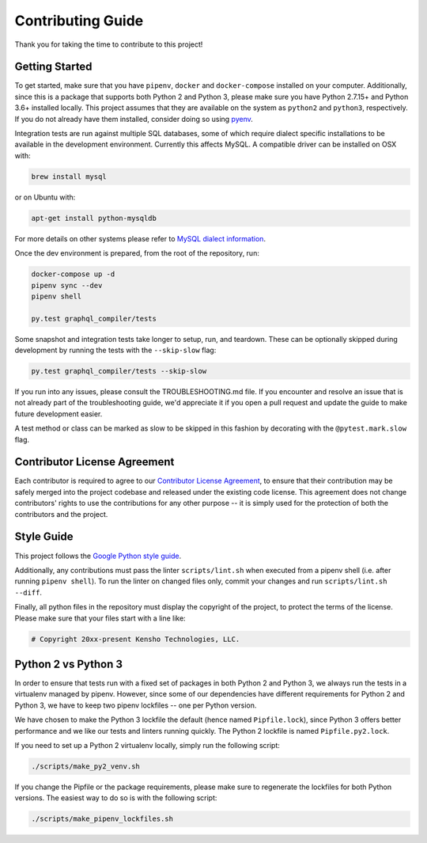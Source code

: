 
Contributing Guide
==================

Thank you for taking the time to contribute to this project!

Getting Started
---------------

To get started, make sure that you have ``pipenv``\ , ``docker`` and ``docker-compose`` installed
on your computer. Additionally, since this is a package that supports both Python 2 and Python 3,
please make sure you have Python 2.7.15+ and Python 3.6+ installed locally. This project assumes
that they are available on the system as ``python2`` and ``python3``\ , respectively. If you do not
already have them installed, consider doing so using `pyenv <https://github.com/pyenv/pyenv>`_.

Integration tests are run against multiple SQL databases, some of which require dialect specific
installations to be available in the development environment.
Currently this affects MySQL. A compatible driver can be installed on OSX with:

.. code-block:: bash

   brew install mysql

or on Ubuntu with:

.. code-block:: bash

   apt-get install python-mysqldb

For more details on other systems please refer to
`MySQL dialect information <https://docs.sqlalchemy.org/en/latest/dialects/mysql.html>`_.

Once the dev environment is prepared, from the root of the repository, run:

.. code-block::

   docker-compose up -d
   pipenv sync --dev
   pipenv shell

   py.test graphql_compiler/tests

Some snapshot and integration tests take longer to setup, run, and teardown. These can be optionally
skipped during development by running the tests with the ``--skip-slow`` flag:

.. code-block:: bash

   py.test graphql_compiler/tests --skip-slow

If you run into any issues, please consult the TROUBLESHOOTING.md file. If you encounter and resolve
an issue that is not already part of the troubleshooting guide, we'd appreciate it if you open
a pull request and update the guide to make future development easier.

A test method or class can be marked as slow to be skipped in this fashion by decorating with the
``@pytest.mark.slow`` flag.

Contributor License Agreement
-----------------------------

Each contributor is required to agree to our
`Contributor License Agreement <https://www.clahub.com/agreements/kensho-technologies/graphql-compiler>`_\ ,
to ensure that their contribution may be safely merged into the project codebase and
released under the existing code license. This agreement does not change contributors'
rights to use the contributions for any other purpose -- it is simply used for the protection
of both the contributors and the project.

Style Guide
-----------

This project follows the
`Google Python style guide <https://google.github.io/styleguide/pyguide.html>`_.

Additionally, any contributions must pass the linter ``scripts/lint.sh`` when executed from a
pipenv shell (i.e. after running ``pipenv shell``\ ). To run the linter on changed files only,
commit your changes and run ``scripts/lint.sh --diff``.

Finally, all python files in the repository must display the copyright of the project,
to protect the terms of the license. Please make sure that your files start with a line like:

.. code-block::

   # Copyright 20xx-present Kensho Technologies, LLC.

Python 2 vs Python 3
--------------------

In order to ensure that tests run with a fixed set of packages in both Python 2 and Python 3,
we always run the tests in a virtualenv managed by pipenv. However, since some of our dependencies
have different requirements for Python 2 and Python 3, we have to keep two pipenv lockfiles -- one
per Python version.

We have chosen to make the Python 3 lockfile the default (hence named ``Pipfile.lock``\ ),
since Python 3 offers better performance and we like our tests and linters running quickly.
The Python 2 lockfile is named ``Pipfile.py2.lock``.

If you need to set up a Python 2 virtualenv locally, simply run the following script:

.. code-block::

   ./scripts/make_py2_venv.sh

If you change the Pipfile or the package requirements, please make sure to regenerate the
lockfiles for both Python versions. The easiest way to do so is with the following script:

.. code-block::

   ./scripts/make_pipenv_lockfiles.sh
